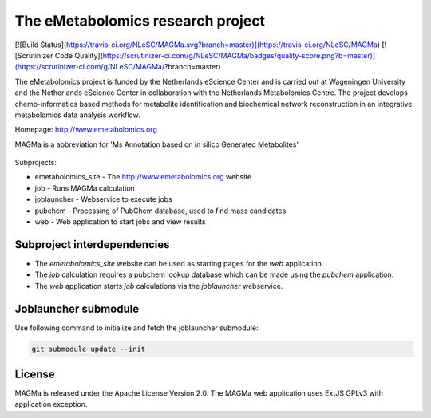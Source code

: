 The eMetabolomics research project
==================================

[![Build Status](https://travis-ci.org/NLeSC/MAGMa.svg?branch=master)](https://travis-ci.org/NLeSC/MAGMa) [![Scrutinizer Code Quality](https://scrutinizer-ci.com/g/NLeSC/MAGMa/badges/quality-score.png?b=master)](https://scrutinizer-ci.com/g/NLeSC/MAGMa/?branch=master)

The eMetabolomics project is funded by the Netherlands eScience Center and is carried out at Wageningen University and the Netherlands eScience Center in collaboration with the Netherlands Metabolomics Centre. The project develops chemo-informatics based methods for metabolite identification and biochemical network reconstruction in an integrative metabolomics data analysis workflow.

Homepage: http://www.emetabolomics.org

MAGMa is a abbreviation for 'Ms Annotation based on in silico Generated Metabolites'.

  .. image:: web/magmaweb/static/img/metabolites.png
     :alt: Screenshot MAGMa results page

Subprojects:

- emetabolomics_site - The http://www.emetabolomics.org website
- job - Runs MAGMa calculation
- joblauncher - Webservice to execute jobs
- pubchem - Processing of PubChem database, used to find mass candidates
- web - Web application to start jobs and view results

Subproject interdependencies
----------------------------

- The `emetabolomics_site` website can be used as starting pages for the `web` application.
- The `job` calculation requires a pubchem lookup database which can be made using the `pubchem` application.
- The `web` application starts `job` calculations via the `joblauncher` webservice.

Joblauncher submodule
---------------------

Use following command to initialize and fetch the joblauncher submodule:

.. code-block:: bash

    git submodule update --init

License
-------

MAGMa is released under the Apache License Version 2.0.
The MAGMa web application uses ExtJS GPLv3 with application exception.
